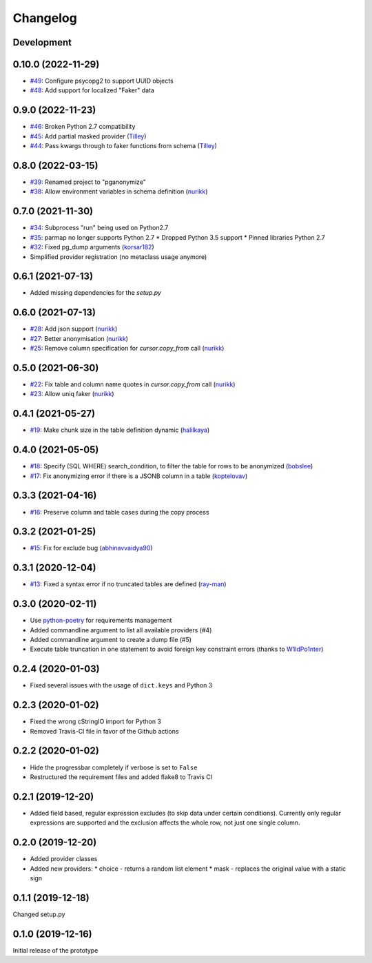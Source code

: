 Changelog
=========

Development
-----------

0.10.0 (2022-11-29)
-------------------

* `#49 <https://github.com/rheinwerk-verlag/pganonymize/pull/49>`_: Configure psycopg2 to support UUID objects
* `#48 <https://github.com/rheinwerk-verlag/pganonymize/pull/48>`_: Add support for localized "Faker" data

0.9.0 (2022-11-23)
------------------

* `#46 <https://github.com/rheinwerk-verlag/pganonymize/pull/46>`_: Broken Python 2.7 compatibility
* `#45 <https://github.com/rheinwerk-verlag/pganonymize/pull/45>`_: Add partial masked provider (`Tilley <https://github.com/Tilley/>`_)
* `#44 <https://github.com/rheinwerk-verlag/pganonymize/pull/44>`_: Pass kwargs through to faker functions from schema (`Tilley <https://github.com/Tilley>`_)

0.8.0 (2022-03-15)
------------------

* `#39 <https://github.com/rheinwerk-verlag/pganonymize/issues/39>`_: Renamed project to "pganonymize"
* `#38 <https://github.com/rheinwerk-verlag/pganonymize/pull/38>`_: Allow environment variables in schema definition (`nurikk <https://github.com/nurikk>`_)

0.7.0 (2021-11-30)
------------------

* `#34 <https://github.com/rheinwerk-verlag/pganonymize/issues/34>`_: Subprocess "run" being used on Python2.7
* `#35 <https://github.com/rheinwerk-verlag/pganonymize/issues/35>`_: parmap no longer supports Python 2.7
  * Dropped Python 3.5 support
  * Pinned libraries Python 2.7
* `#32 <https://github.com/rheinwerk-verlag/pganonymize/pull/32>`_: Fixed pg_dump arguments (`korsar182 <https://github.com/korsar182>`_)
* Simplified provider registration (no metaclass usage anymore)

0.6.1 (2021-07-13)
------------------

* Added missing dependencies for the `setup.py`

0.6.0 (2021-07-13)
------------------

* `#28 <https://github.com/rheinwerk-verlag/pganonymize/pull/25>`_: Add json support (`nurikk <https://github.com/nurikk>`_)
* `#27 <https://github.com/rheinwerk-verlag/pganonymize/pull/25>`_: Better anonymisation (`nurikk <https://github.com/nurikk>`_)
* `#25 <https://github.com/rheinwerk-verlag/pganonymize/pull/25>`_: Remove column specification for `cursor.copy_from` call (`nurikk <https://github.com/nurikk>`_)

0.5.0 (2021-06-30)
------------------

* `#22 <https://github.com/rheinwerk-verlag/pganonymize/pull/22>`_: Fix table and column name quotes in `cursor.copy_from` call (`nurikk <https://github.com/nurikk>`_)
* `#23 <https://github.com/rheinwerk-verlag/pganonymize/pull/23>`_: Allow uniq faker (`nurikk <https://github.com/nurikk>`_)

0.4.1 (2021-05-27)
------------------

* `#19 <https://github.com/rheinwerk-verlag/pganonymize/pull/19>`_: Make chunk size in the table definition dynamic (`halilkaya <https://github.com/halilkaya>`_)

0.4.0 (2021-05-05)
------------------

* `#18 <https://github.com/rheinwerk-verlag/pganonymize/pull/18>`_: Specify (SQL WHERE) search_condition, to filter the table for rows to be anonymized (`bobslee <https://github.com/bobslee>`_)
* `#17 <https://github.com/rheinwerk-verlag/pganonymize/pull/17>`_: Fix anonymizing error if there is a JSONB column in a table (`koptelovav <https://github.com/koptelovav>`_)

0.3.3 (2021-04-16)
------------------

* `#16 <https://github.com/rheinwerk-verlag/pganonymize/issues/16>`_: Preserve column and table cases during the copy process

0.3.2 (2021-01-25)
------------------

* `#15 <https://github.com/rheinwerk-verlag/pganonymize/pull/15>`_: Fix for exclude bug (`abhinavvaidya90 <https://github.com/abhinavvaidya90>`_)

0.3.1 (2020-12-04)
------------------

* `#13 <https://github.com/rheinwerk-verlag/pganonymize/pull/13>`_: Fixed a syntax error if no truncated tables are defined (`ray-man <https://github.com/ray-man>`_)

0.3.0 (2020-02-11)
------------------

* Use `python-poetry <https://github.com/python-poetry/poetry>`_ for requirements management
* Added commandline argument to list all available providers (#4)
* Added commandline argument to create a dump file (#5)
* Execute table truncation in one statement to avoid foreign key constraint errors (thanks to `W1ldPo1nter <https://github.com/W1ldPo1nter>`_)

0.2.4 (2020-01-03)
------------------

* Fixed several issues with the usage of ``dict.keys`` and Python 3

0.2.3 (2020-01-02)
------------------

* Fixed the wrong cStringIO import for Python 3
* Removed Travis-CI file in favor of the Github actions

0.2.2 (2020-01-02)
------------------

* Hide the progressbar completely if verbose is set to ``False``
* Restructured the requirement files and added flake8 to Travis CI

0.2.1 (2019-12-20)
------------------

* Added field based, regular expression excludes (to skip data under certain conditions).
  Currently only regular expressions are supported and the exclusion affects the whole row,
  not just one single column.

0.2.0 (2019-12-20)
------------------

* Added provider classes
* Added new providers:
  * choice - returns a random list element
  * mask - replaces the original value with a static sign

0.1.1 (2019-12-18)
------------------

Changed setup.py

0.1.0 (2019-12-16)
------------------

Initial release of the prototype
